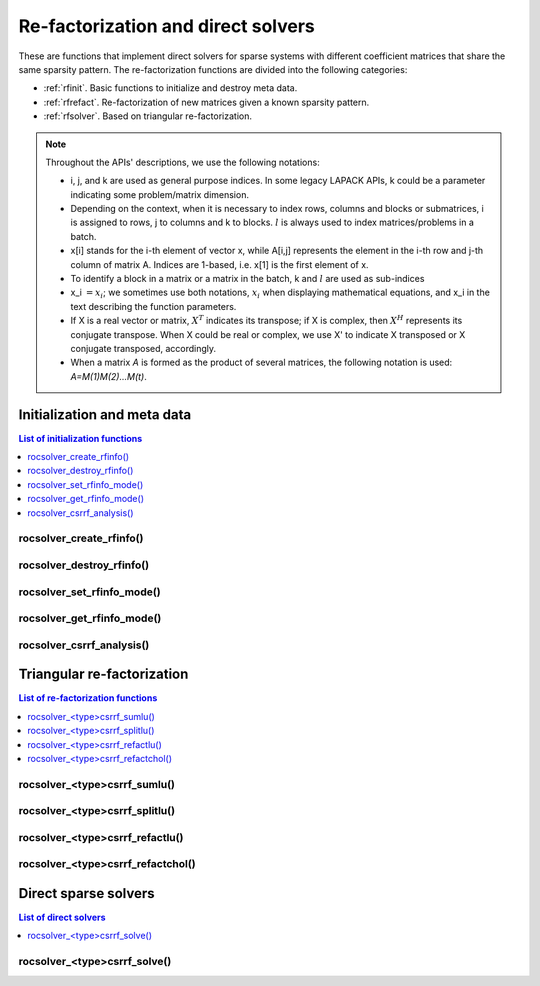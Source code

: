 .. meta::
  :description: rocSOLVER documentation and API reference library
  :keywords: rocSOLVER, ROCm, API, documentation

.. _refactor:

*****************************************
Re-factorization and direct solvers
*****************************************

These are functions that implement direct solvers for sparse systems with
different coefficient matrices that share the same sparsity pattern.
The re-factorization functions are divided into the following categories:

* :ref:`rfinit`. Basic functions to initialize and destroy meta data.
* :ref:`rfrefact`. Re-factorization of new matrices given a known sparsity pattern.
* :ref:`rfsolver`. Based on triangular re-factorization.

.. note::
    Throughout the APIs' descriptions, we use the following notations:

    * i, j, and k are used as general purpose indices. In some legacy LAPACK APIs, k could be
      a parameter indicating some problem/matrix dimension.
    * Depending on the context, when it is necessary to index rows, columns and blocks or submatrices,
      i is assigned to rows, j to columns and k to blocks. :math:`l` is always used to index
      matrices/problems in a batch.
    * x[i] stands for the i-th element of vector x, while A[i,j] represents the element
      in the i-th row and j-th column of matrix A. Indices are 1-based, i.e. x[1] is the first
      element of x.
    * To identify a block in a matrix or a matrix in the batch, k and :math:`l` are used as sub-indices
    * x_i :math:`=x_i`; we sometimes use both notations, :math:`x_i` when displaying mathematical
      equations, and x_i in the text describing the function parameters.
    * If X is a real vector or matrix, :math:`X^T` indicates its transpose; if X is complex, then
      :math:`X^H` represents its conjugate transpose. When X could be real or complex, we use X' to
      indicate X transposed or X conjugate transposed, accordingly.
    * When a matrix `A` is formed as the product of several matrices, the following notation is used:
      `A=M(1)M(2)...M(t)`.



.. _rfinit:

Initialization and meta data
==================================

.. contents:: List of initialization functions
   :local:
   :backlinks: top


.. _rfinfocreate:

rocsolver_create_rfinfo()
---------------------------------------
.. doxygenfunction:: rocsolver_create_rfinfo


.. _rfinfodestroy:

rocsolver_destroy_rfinfo()
---------------------------------------
.. doxygenfunction:: rocsolver_destroy_rfinfo


.. _rfinfoset:

rocsolver_set_rfinfo_mode()
---------------------------------------
.. doxygenfunction:: rocsolver_set_rfinfo_mode


.. _rfinfoget:

rocsolver_get_rfinfo_mode()
---------------------------------------
.. doxygenfunction:: rocsolver_get_rfinfo_mode


.. _rfanalysis:

rocsolver_csrrf_analysis()
--------------------------------------
.. doxygenfunction:: rocsolver_dcsrrf_analysis
   :outline:
.. doxygenfunction:: rocsolver_scsrrf_analysis



.. _rfrefact:

Triangular re-factorization
==================================

.. contents:: List of re-factorization functions
   :local:
   :backlinks: top

.. _rfsumlu:

rocsolver_<type>csrrf_sumlu()
----------------------------------
.. doxygenfunction:: rocsolver_dcsrrf_sumlu
   :outline:
.. doxygenfunction:: rocsolver_scsrrf_sumlu


.. _rfsplitlu:

rocsolver_<type>csrrf_splitlu()
------------------------------------
.. doxygenfunction:: rocsolver_dcsrrf_splitlu
   :outline:
.. doxygenfunction:: rocsolver_scsrrf_splitlu


.. _rfrefactlu:

rocsolver_<type>csrrf_refactlu()
------------------------------------
.. doxygenfunction:: rocsolver_dcsrrf_refactlu
   :outline:
.. doxygenfunction:: rocsolver_scsrrf_refactlu


.. _rfrefactchol:

rocsolver_<type>csrrf_refactchol()
------------------------------------
.. doxygenfunction:: rocsolver_dcsrrf_refactchol
   :outline:
.. doxygenfunction:: rocsolver_scsrrf_refactchol



.. _rfsolver:

Direct sparse solvers
==================================

.. contents:: List of direct solvers
   :local:
   :backlinks: top

.. _rfsolve:

rocsolver_<type>csrrf_solve()
----------------------------------
.. doxygenfunction:: rocsolver_dcsrrf_solve
   :outline:
.. doxygenfunction:: rocsolver_scsrrf_solve
